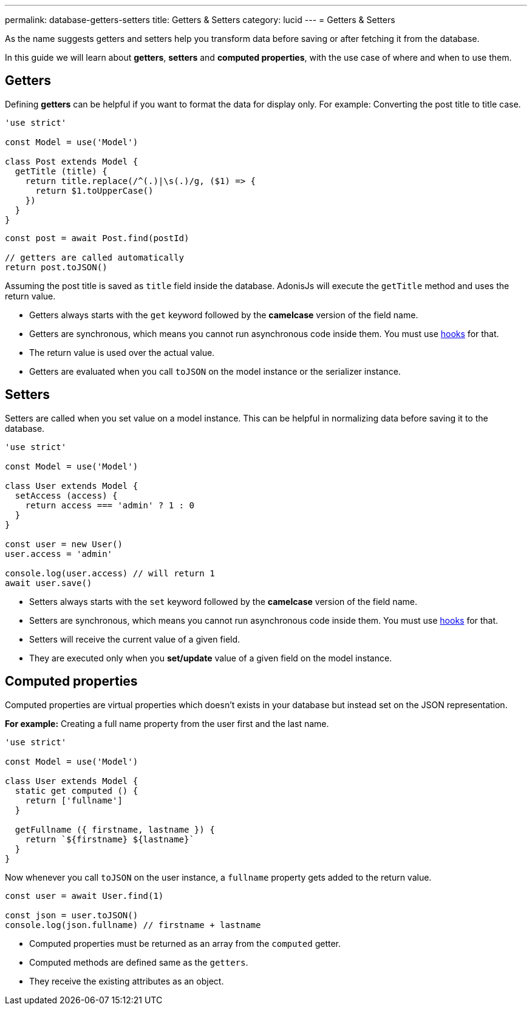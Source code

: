 ---
permalink: database-getters-setters
title: Getters & Setters
category: lucid
---
= Getters & Setters

toc::[]

As the name suggests getters and setters help you transform data before saving or after fetching it from the database.

In this guide we will learn about *getters*, *setters* and *computed properties*, with the use case of where and when to use them.

== Getters
Defining *getters* can be helpful if you want to format the data for display only. For example: Converting the post title to title case.

[source, js]
----
'use strict'

const Model = use('Model')

class Post extends Model {
  getTitle (title) {
    return title.replace(/^(.)|\s(.)/g, ($1) => {
      return $1.toUpperCase()
    })
  }
}
----

[source, js]
----
const post = await Post.find(postId)

// getters are called automatically
return post.toJSON()
----

Assuming the post title is saved as `title` field inside the database. AdonisJs will execute the `getTitle` method and uses the return value.

[ul-spaced]
- Getters always starts with the `get` keyword followed by the *camelcase* version of the field name.
- Getters are synchronous, which means you cannot run asynchronous code inside them. You must use link:database-hooks[hooks] for that.
- The return value is used over the actual value.
- Getters are evaluated when you call `toJSON` on the model instance or the serializer instance.

== Setters
Setters are called when you set value on a model instance. This can be helpful in normalizing data before saving it to the database.

[source, js]
----
'use strict'

const Model = use('Model')

class User extends Model {
  setAccess (access) {
    return access === 'admin' ? 1 : 0
  }
}

const user = new User()
user.access = 'admin'

console.log(user.access) // will return 1
await user.save()
----

[ul-spaced]
- Setters always starts with the `set` keyword followed by the *camelcase* version of the field name.
- Setters are synchronous, which means you cannot run asynchronous code inside them. You must use link:database-hooks[hooks] for that.
- Setters will receive the current value of a given field.
- They are executed only when you *set/update* value of a given field on the model instance.

== Computed properties
Computed properties are virtual properties which doesn't exists in your database but instead set on the JSON representation.

*For example:* Creating a full name property from the user first and the last name.

[source, js]
----
'use strict'

const Model = use('Model')

class User extends Model {
  static get computed () {
    return ['fullname']
  }

  getFullname ({ firstname, lastname }) {
    return `${firstname} ${lastname}`
  }
}
----

Now whenever you call `toJSON` on the user instance, a `fullname` property gets added to the return value.

[source, js]
----
const user = await User.find(1)

const json = user.toJSON()
console.log(json.fullname) // firstname + lastname
----

[ul-spaced]
- Computed properties must be returned as an array from the `computed` getter.
- Computed methods are defined same as the `getters`.
- They receive the existing attributes as an object.
